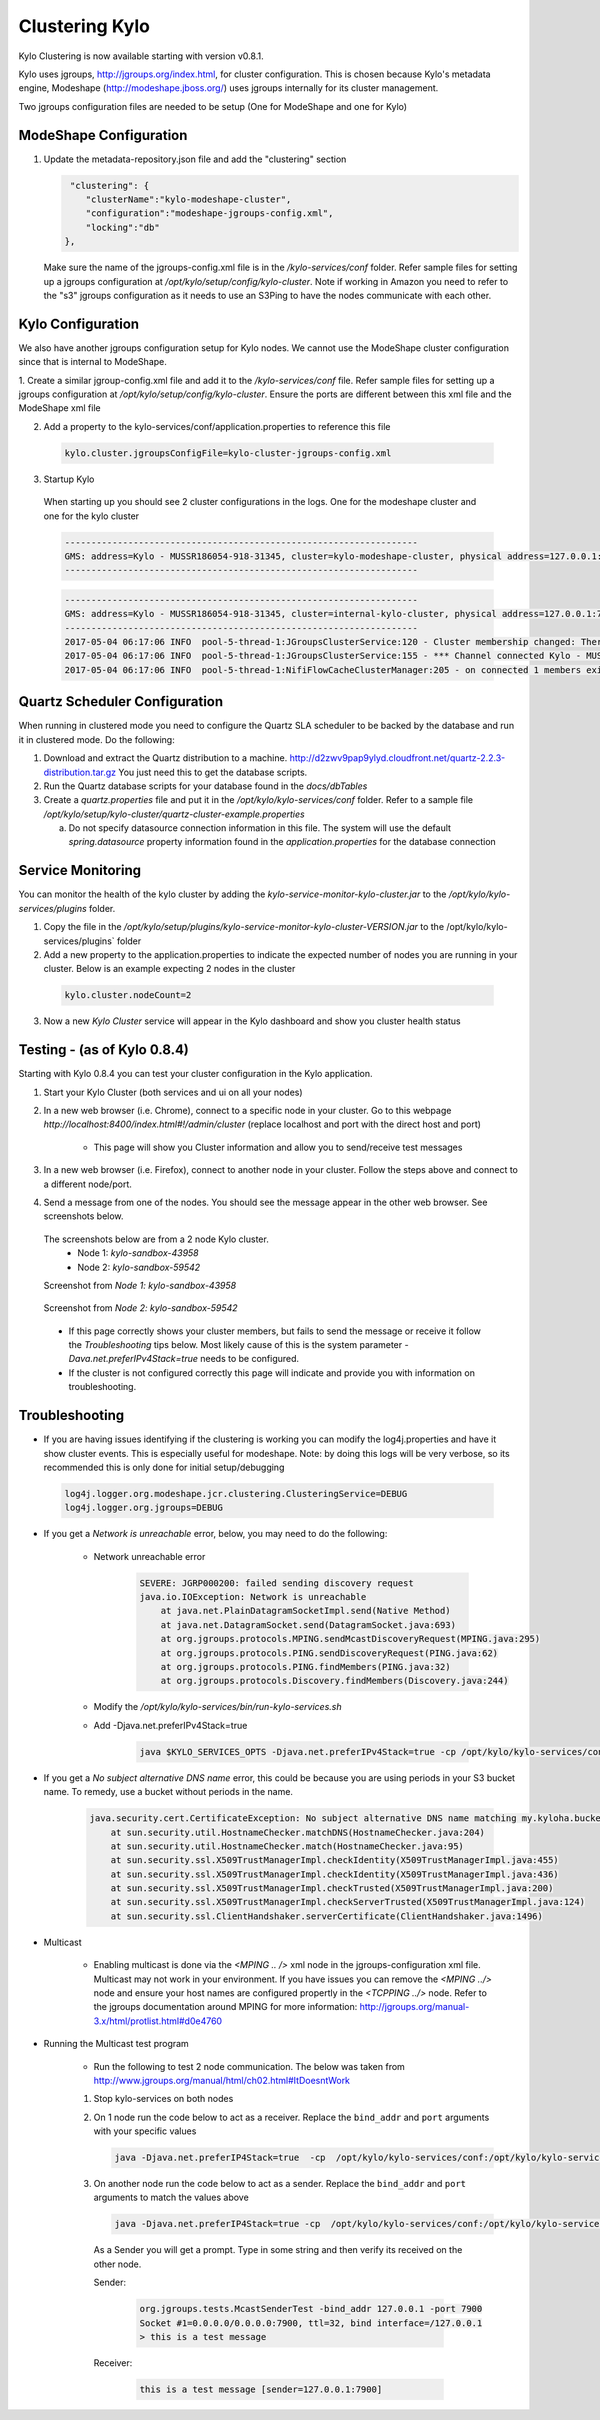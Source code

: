 Clustering Kylo
===============

Kylo Clustering is now available starting with version v0.8.1.

Kylo uses jgroups, http://jgroups.org/index.html, for cluster configuration.  This is chosen because Kylo's metadata engine, Modeshape (http://modeshape.jboss.org/) uses jgroups internally for its cluster management.

Two jgroups configuration files are needed to be setup (One for ModeShape and one for Kylo)


ModeShape Configuration
~~~~~~~~~~~~~~~~~~~~~~~
1. Update the metadata-repository.json file and add the "clustering" section

   .. code-block:: javascript
   
     "clustering": {
        "clusterName":"kylo-modeshape-cluster",
        "configuration":"modeshape-jgroups-config.xml",
        "locking":"db"
    },

   ..

   Make sure the name of the jgroups-config.xml file is in the `/kylo-services/conf` folder.  Refer sample files for setting up a jgroups configuration at `/opt/kylo/setup/config/kylo-cluster`.
   Note if working in Amazon you need to refer to the "s3" jgroups configuration as it needs to use an S3Ping to have the nodes communicate with each other.

Kylo Configuration
~~~~~~~~~~~~~~~~~~

We also have another jgroups configuration setup for Kylo nodes.  We cannot use the ModeShape cluster configuration since that is internal to ModeShape.

1. Create a similar jgroup-config.xml file and add it to the `/kylo-services/conf` file.  Refer sample files for setting up a jgroups configuration at `/opt/kylo/setup/config/kylo-cluster`.
Ensure the ports are different between this xml file and the ModeShape xml file

2. Add a property to the kylo-services/conf/application.properties to reference this file

 .. code-block:: properties

  kylo.cluster.jgroupsConfigFile=kylo-cluster-jgroups-config.xml

 ..

3. Startup Kylo

  When starting up you should see 2 cluster configurations in the logs.  One for the modeshape cluster and one for the kylo cluster

  .. code-block:: text

        -------------------------------------------------------------------
        GMS: address=Kylo - MUSSR186054-918-31345, cluster=kylo-modeshape-cluster, physical address=127.0.0.1:7800
        -------------------------------------------------------------------
  ..

  .. code-block:: text

        -------------------------------------------------------------------
        GMS: address=Kylo - MUSSR186054-918-31345, cluster=internal-kylo-cluster, physical address=127.0.0.1:7900
        -------------------------------------------------------------------
        2017-05-04 06:17:06 INFO  pool-5-thread-1:JGroupsClusterService:120 - Cluster membership changed: There are now 1 members in the cluster. [Kylo - MUSSR186054-918-31345]
        2017-05-04 06:17:06 INFO  pool-5-thread-1:JGroupsClusterService:155 - *** Channel connected Kylo - MUSSR186054-918-31345,[Kylo - MUSSR186054-918-31345]
        2017-05-04 06:17:06 INFO  pool-5-thread-1:NifiFlowCacheClusterManager:205 - on connected 1 members exist.  [Kylo - MUSSR186054-918-31345]
  ..

Quartz Scheduler Configuration
~~~~~~~~~~~~~~~~~~~~~~~~~~~~~~
When running in clustered mode you need to configure the Quartz SLA scheduler to be backed by the database and run it in clustered mode.
Do the following:

1. Download and extract the Quartz distribution to a machine. http://d2zwv9pap9ylyd.cloudfront.net/quartz-2.2.3-distribution.tar.gz  You just need this to get the database scripts.

2. Run the Quartz database scripts for your database found in the `docs/dbTables`

3. Create a `quartz.properties` file and put it in the `/opt/kylo/kylo-services/conf` folder.  Refer to a sample file `/opt/kylo/setup/kylo-cluster/quartz-cluster-example.properties`

   a. Do not specify datasource connection information in this file.  The system will use the default `spring.datasource` property information found in the `application.properties` for the database connection


Service Monitoring
~~~~~~~~~~~~~~~~~~
You can monitor the health of the kylo cluster by adding the `kylo-service-monitor-kylo-cluster.jar` to the `/opt/kylo/kylo-services/plugins` folder.

1. Copy the file in the `/opt/kylo/setup/plugins/kylo-service-monitor-kylo-cluster-VERSION.jar` to the /opt/kylo/kylo-services/plugins` folder

2. Add a new property to the application.properties to indicate the expected number of nodes you are running in your cluster.  Below is an example expecting 2 nodes in the cluster

 .. code-block:: properties

  kylo.cluster.nodeCount=2

 ..

3. Now a new *Kylo Cluster* service will appear in the Kylo dashboard and show you cluster health status

|image0|

|image1|


Testing - (as of Kylo 0.8.4)
~~~~~~~~~~~~~~~~~~~~~~~~~~~~
Starting with Kylo 0.8.4 you can test your cluster configuration in the Kylo application.

1. Start your Kylo Cluster (both services and ui on all your nodes)

2. In a new web browser (i.e. Chrome), connect to a specific node in your cluster.  Go to this webpage `http://localhost:8400/index.html#!/admin/cluster` (replace localhost and port with the direct host and port)

    - This page will show you Cluster information and allow you to send/receive test messages

3. In a new web browser (i.e. Firefox), connect to another node in your cluster.  Follow the steps above and connect to a different node/port.

4. Send a message from one of the nodes.  You should see the message appear in the other web browser.  See screenshots below.

 The screenshots below are from a 2 node Kylo cluster.
    - Node 1: `kylo-sandbox-43958`
    - Node 2: `kylo-sandbox-59542`

 Screenshot from `Node 1: kylo-sandbox-43958`
|image2|

 Screenshot from `Node 2: kylo-sandbox-59542`
|image3|

 - If this page correctly shows your cluster members, but fails to send the message or receive it follow the `Troubleshooting` tips below.  Most likely cause of this is the system parameter `-Dava.net.preferIPv4Stack=true` needs to be configured.

 - If the cluster is not configured correctly this page will indicate and provide you with information on troubleshooting.


Troubleshooting
~~~~~~~~~~~~~~~

-  If you are having issues identifying if the clustering is working you can modify the log4j.properties and have it show cluster events.  This is especially useful for modeshape.
   Note: by doing this logs will be very verbose, so its recommended this is only done for initial setup/debugging

  .. code-block:: properties

    log4j.logger.org.modeshape.jcr.clustering.ClusteringService=DEBUG
    log4j.logger.org.jgroups=DEBUG

  ..


- If you get a `Network is unreachable` error, below, you may need to do the following:

   - Network unreachable error

        .. code-block:: text

            SEVERE: JGRP000200: failed sending discovery request
            java.io.IOException: Network is unreachable
                at java.net.PlainDatagramSocketImpl.send(Native Method)
                at java.net.DatagramSocket.send(DatagramSocket.java:693)
                at org.jgroups.protocols.MPING.sendMcastDiscoveryRequest(MPING.java:295)
                at org.jgroups.protocols.PING.sendDiscoveryRequest(PING.java:62)
                at org.jgroups.protocols.PING.findMembers(PING.java:32)
                at org.jgroups.protocols.Discovery.findMembers(Discovery.java:244)
        ..

   - Modify the  `/opt/kylo/kylo-services/bin/run-kylo-services.sh`

   - Add -Djava.net.preferIPv4Stack=true

        .. code-block:: shell

          java $KYLO_SERVICES_OPTS -Djava.net.preferIPv4Stack=true -cp /opt/kylo/kylo-services/conf ....

        ..

- If you get a `No subject alternative DNS  name` error, this could be because you are using periods in your S3 bucket name.  To remedy, use a bucket without periods in the name. 

        .. code-block:: text

            java.security.cert.CertificateException: No subject alternative DNS name matching my.kyloha.bucket.s3.amazonaws.com found.
                at sun.security.util.HostnameChecker.matchDNS(HostnameChecker.java:204)
                at sun.security.util.HostnameChecker.match(HostnameChecker.java:95)
                at sun.security.ssl.X509TrustManagerImpl.checkIdentity(X509TrustManagerImpl.java:455)
                at sun.security.ssl.X509TrustManagerImpl.checkIdentity(X509TrustManagerImpl.java:436)
                at sun.security.ssl.X509TrustManagerImpl.checkTrusted(X509TrustManagerImpl.java:200)
                at sun.security.ssl.X509TrustManagerImpl.checkServerTrusted(X509TrustManagerImpl.java:124)
                at sun.security.ssl.ClientHandshaker.serverCertificate(ClientHandshaker.java:1496)

- Multicast

    - Enabling multicast is done via the `<MPING .. />` xml node in the jgroups-configuration xml file.  Multicast may not work in your environment.  If you have issues you can remove the `<MPING ../>` node and ensure your host names are configured propertly in the `<TCPPING ../>` node.  Refer to the jgroups documentation around MPING for more information:  http://jgroups.org/manual-3.x/html/protlist.html#d0e4760

- Running the Multicast test program

   - Run the following to test 2 node communication.  The below was taken from http://www.jgroups.org/manual/html/ch02.html#ItDoesntWork

   1. Stop kylo-services on both nodes

   2. On 1 node run the code below to act as a receiver.  Replace the ``bind_addr`` and ``port`` arguments with your specific values

      .. code-block:: shell

         java -Djava.net.preferIP4Stack=true  -cp  /opt/kylo/kylo-services/conf:/opt/kylo/kylo-services/lib/*:/opt/kylo/kylo-services/plugin/* org.jgroups.tests.McastReceiverTest -bind_addr 127.0.0.1 -port 7900
      ..

   3.  On another node run the code below to act as a sender. Replace the ``bind_addr`` and ``port`` arguments to match the values above

       .. code-block:: shell

          java -Djava.net.preferIP4Stack=true -cp  /opt/kylo/kylo-services/conf:/opt/kylo/kylo-services/lib/*:/opt/kylo/kylo-services/plugin/* org.jgroups.tests.McastSenderTest -bind_addr 127.0.0.1 -port 7900
       ..

      As a Sender you will get a prompt.  Type in some string and then verify its received on the other node.

      Sender:

       .. code-block:: shell

         org.jgroups.tests.McastSenderTest -bind_addr 127.0.0.1 -port 7900
         Socket #1=0.0.0.0/0.0.0.0:7900, ttl=32, bind interface=/127.0.0.1
         > this is a test message

       ..

      Receiver:

       .. code-block:: shell

         this is a test message [sender=127.0.0.1:7900]
       ..


.. |image0| image:: ../media/kylo-config/kylo-cluster1.png
   :width: 944px
   :height: 423px

.. |image1| image:: ../media/kylo-config/kylo-cluster2.png
   :width: 1577px
   :height: 373px

.. |image2| image:: ../media/kylo-config/kylo-cluster-test1.png
   :width: 997px
   :height: 509px

.. |image3| image:: ../media/kylo-config/kylo-cluster-test2.png
   :width: 959px
   :height: 411px
